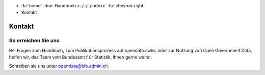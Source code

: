 .. container:: custom-breadcrumbs

   - :fa:`home` :doc:`Handbuch <../../../index>` :fa:`chevron-right`
   - Kontakt

*******
Kontakt
*******

So erreichen Sie uns
====================

Bei Fragen zum Handbuch, zum Publikationsprozess auf opendata.swiss
oder zur Nutzung von Open
Government Data, helfen wir, das Team vom Bundesamt f
ür Statistik, Ihnen gerne weiter.

Schreiben sie uns unter
`opendata@bfs.admin.ch <mailto:opendata@bfs.admin.ch>`__.

